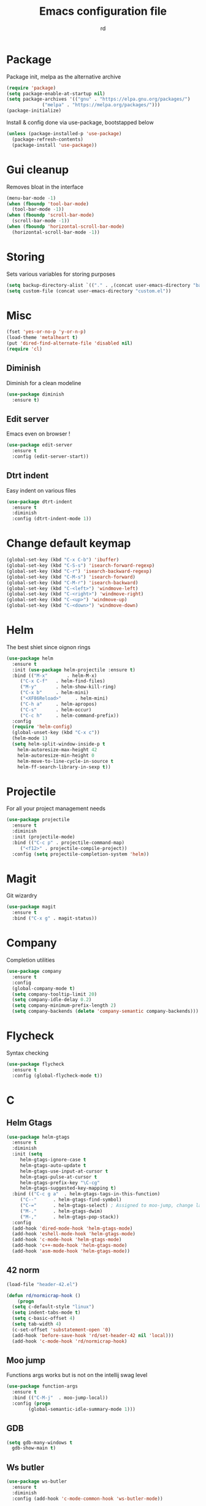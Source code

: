 #+TITLE: Emacs configuration file
#+AUTHOR: rd
* Package

Package init, melpa as the alternative archive
#+BEGIN_SRC emacs-lisp
(require 'package)
(setq package-enable-at-startup nil)
(setq package-archives '(("gnu" . "https://elpa.gnu.org/packages/")
			 ("melpa" . "https://melpa.org/packages/")))
(package-initialize)
#+END_SRC

Install & config done via use-package, bootstapped below
#+BEGIN_SRC emacs-lisp
(unless (package-installed-p 'use-package)
  (package-refresh-contents)
  (package-install 'use-package))
#+END_SRC

* Gui cleanup

Removes bloat in the interface
#+BEGIN_SRC emacs-lisp
(menu-bar-mode -1)
(when (fboundp 'tool-bar-mode)
  (tool-bar-mode -1))
(when (fboundp 'scroll-bar-mode)
  (scroll-bar-mode -1))
(when (fboundp 'horizontal-scroll-bar-mode)
  (horizontal-scroll-bar-mode -1))
#+END_SRC

* Storing

Sets various variables for storing purposes
#+BEGIN_SRC emacs-lisp
(setq backup-directory-alist `(("." . ,(concat user-emacs-directory "backups"))))
(setq custom-file (concat user-emacs-directory "custom.el"))
#+END_SRC

* Misc

#+BEGIN_SRC emacs-lisp
(fset 'yes-or-no-p 'y-or-n-p)
(load-theme 'metalheart t)
(put 'dired-find-alternate-file 'disabled nil)
(require 'cl)
#+END_SRC 

** Diminish
Diminish for a clean modeline
#+BEGIN_SRC emacs-lisp 
(use-package diminish
  :ensure t)
#+END_SRC

** Edit server
Emacs even on browser !
#+BEGIN_SRC emacs-lisp
(use-package edit-server
  :ensure t
  :config (edit-server-start))
#+END_SRC


** Dtrt indent
Easy indent on various files
#+BEGIN_SRC emacs-lisp
(use-package dtrt-indent
  :ensure t
  :diminish
  :config (dtrt-indent-mode 1))
#+END_SRC
* Change default keymap

#+BEGIN_SRC emacs-lisp
  (global-set-key (kbd "C-x C-b") 'ibuffer)
  (global-set-key (kbd "C-S-s") 'isearch-forward-regexp)
  (global-set-key (kbd "C-r") 'isearch-backward-regexp)
  (global-set-key (kbd "C-M-s") 'isearch-forward)
  (global-set-key (kbd "C-M-r") 'isearch-backward)
  (global-set-key (kbd "C-<left>") 'windmove-left)
  (global-set-key (kbd "C-<right>") 'windmove-right)
  (global-set-key (kbd "C-<up>") 'windmove-up)
  (global-set-key (kbd "C-<down>") 'windmove-down)
#+END_SRC
* Helm

The best shiet since oignon rings
#+BEGIN_SRC emacs-lisp
(use-package helm
  :ensure t
  :init (use-package helm-projectile :ensure t)
  :bind (("M-x"       . helm-M-x)
	 ("C-x C-f"   . helm-find-files)
	 ("M-y"       . helm-show-kill-ring)
	 ("C-x b"     . helm-mini)
	 ("<XF86Reload>"     . helm-mini)
	 ("C-h a"     . helm-apropos)
	 ("C-s"       . helm-occur)
	 ("C-c h"     . helm-command-prefix))
  :config
  (require 'helm-config)
  (global-unset-key (kbd "C-x c"))
  (helm-mode 1)
  (setq helm-split-window-inside-p t
	helm-autoresize-max-height 42
	helm-autoresize-min-height 0
	helm-move-to-line-cycle-in-source t
	helm-ff-search-library-in-sexp t))
#+END_SRC
* Projectile

For all your project management needs
#+BEGIN_SRC emacs-lisp
  (use-package projectile
    :ensure t
    :diminish
    :init (projectile-mode)
    :bind (("C-c p" . projectile-command-map)
	   ("<f12>" . projectile-compile-project))
    :config (setq projectile-completion-system 'helm))
#+END_SRC

* Magit

Git wizardry
#+BEGIN_SRC emacs-lisp
(use-package magit
  :ensure t
  :bind ("C-x g" . magit-status))
#+END_SRC
* Company

Completion utilities
#+BEGIN_SRC emacs-lisp
(use-package company
  :ensure t
  :config
  (global-company-mode t)
  (setq company-tooltip-limit 20)
  (setq company-idle-delay 0.2)
  (setq company-minimum-prefix-length 2)
  (setq company-backends (delete 'company-semantic company-backends)))
#+END_SRC
* Flycheck

Syntax checking
#+BEGIN_SRC emacs-lisp
(use-package flycheck
  :ensure t
  :config (global-flycheck-mode t))
#+END_SRC
* C
** Helm Gtags

#+BEGIN_SRC emacs-lisp
  (use-package helm-gtags
    :ensure t
    :diminish
    :init (setq
	   helm-gtags-ignore-case t
	   helm-gtags-auto-update t
	   helm-gtags-use-input-at-cursor t
	   helm-gtags-pulse-at-cursor t
	   helm-gtags-prefix-key "\C-cg"
	   helm-gtags-suggested-key-mapping t)
    :bind (("C-c g a"  . helm-gtags-tags-in-this-function)
	   ("C--"      . helm-gtags-find-symbol)
	   ("C-="      . helm-gtags-select) ; Assigned to moo-jump, change later
	   ("M-."      . helm-gtags-dwim)
	   ("M-,"      . helm-gtags-pop-stack))
    :config
    (add-hook 'dired-mode-hook 'helm-gtags-mode)
    (add-hook 'eshell-mode-hook 'helm-gtags-mode)
    (add-hook 'c-mode-hook 'helm-gtags-mode)
    (add-hook 'c++-mode-hook 'helm-gtags-mode)
    (add-hook 'asm-mode-hook 'helm-gtags-mode))
#+END_SRC

** 42 norm
#+BEGIN_SRC emacs-lisp
  (load-file "header-42.el")

  (defun rd/normicrap-hook ()
      (progn
	(setq c-default-style "linux") 
	(setq indent-tabs-mode t)
	(setq c-basic-offset 4)
	(setq tab-width 4)
	(c-set-offset 'substatement-open '0)
	(add-hook 'before-save-hook 'rd/set-header-42 nil 'local)))
    (add-hook 'c-mode-hook 'rd/normicrap-hook)
#+END_SRC

** Moo jump
Functions args works but is not on the intellij swag level
#+BEGIN_SRC emacs-lisp
(use-package function-args
  :ensure t
  :bind (("C-M-j"  . moo-jump-local))
  :config (progn
	    (global-semantic-idle-summary-mode 1)))
#+END_SRC

** GDB
#+BEGIN_SRC emacs-lisp
  (setq gdb-many-windows t
	gdb-show-main t)
#+END_SRC
** Ws butler
#+BEGIN_SRC emacs-lisp
(use-package ws-butler
  :ensure t
  :diminish
  :config (add-hook 'c-mode-common-hook 'ws-butler-mode))
#+END_SRC
** TODO Think about irony integration (checking and completion)
* Clojure

** Standart setup, clojure mode + cider
#+BEGIN_SRC emacs-lisp
  (use-package clojure-mode
    :ensure t
    :config
    (add-to-list 'auto-mode-alist '("\\.boot$" . clojure-mode))
    (add-to-list 'auto-mode-alist '("\\.edn$"   . clojure-mode))
    (add-to-list 'auto-mode-alist '("\\.cljs.*$'" . clojure-mode))
    (add-to-list 'auto-mode-alist '("\\.clj$'"  . clojure-mode))
    (add-hook 'clojure-mode-hook 'subword-mode))
  (use-package cider
    :ensure t
    :config
    (add-hook 'clojure-mode-hook 'cider-mode)
    (add-hook 'clojure-mode-hook 'cider-mode)
    (add-hook 'cider-mode-hook #'eldoc-mode)
    (add-hook 'cider-repl-mode-hook 'smartparens-strict-mode)
    (setq cider-repl-use-pretty-printing t)
    (setq cider-default-repl-command "lein"))
#+END_SRC

** Refactor package
#+BEGIN_SRC emacs-lisp
(use-package clj-refactor
  :ensure t
  :config (clj-refactor-mode 1))

(use-package cljr-helm
  :ensure t
  :bind (("C-c C-=" . cljr-helm)))
#+END_SRC

** Various minor QoL
#+BEGIN_SRC emacs-lisp
  ;; (use-package flycheck-clojure
  ;;   :ensure t
  ;;   :init (eval-after-load 'flycheck '(flycheck-clojure-setup)))

  (use-package clojure-mode-extra-font-locking
    :ensure t)
#+END_SRC

* Lispy

Good shiet I guess, makes me wonder about paredit and my life globally...
#+BEGIN_SRC no-more-crap
(use-package lispy
  :ensure t
  :config
  (define-key lispy-mode-map (kbd "[") 'lispy-brackets)
  (define-key lispy-mode-map (kbd "J") 'special-lispy-backward)
  (define-key lispy-mode-map (kbd "K") 'lispy-forward)
  (add-hook 'emacs-lisp-mode-hook (lambda () (lispy-mode 1)))
  (add-hook 'clojure-mode-hook (lambda () (lispy-mode 1)))
  (add-hook 'cider-mode-hook (lambda () (lispy-mode 1)))
  (add-hook 'cider--debug-mode-hook (lambda () (if lispy-mode
						   (lispy-mode -1)
						 (lispy-mode 1))))
  (add-hook 'cider-repl-mode-hook (lambda () (lispy-mode 1))))
#+END_SRC

* Eshell

The emacs shell, may it's powers be harnessed for good use
** Funtions
#+BEGIN_SRC emacs-lisp
(defun eshell/bpipe (&rest command)
  "Inserts the result of command into *pipe* buffer, globing must be quoted"
  (let ((cmd (mapconcat 'identity command " "))
	(buf (get-buffer-create "*pipe*")))
    (switch-to-buffer buf)
    (erase-buffer)
    (insert (eshell-command-result cmd))
    (goto-char (point-min))))

;; Buffer interaction with cli, from Howardism
(defun eshell/-buffer-as-args (buffer separator command)
  "Takes the contents of BUFFER, and splits it on SEPARATOR, and
runs the COMMAND with the contents as arguments. Use an argument
`%' to substitute the contents at a particular point, otherwise,
they are appended."
  (let* ((lines (with-current-buffer buffer
                  (split-string
                   (buffer-substring-no-properties (point-min) (point-max))
                   separator)))
         (subcmd (if (-contains? command "%")
                     (-flatten (-replace "%" lines command))
                   (-concat command lines)))
         (cmd-str  (string-join subcmd " ")))
    (message cmd-str)
    (eshell-command-result cmd-str)))

(defun eshell/bargs (buffer &rest command)
  "Passes the lines from BUFFER as arguments to COMMAND."
  (eshell/-buffer-as-args buffer "\n" command))

(defun eshell/sargs (buffer &rest command)
  "Passes the words from BUFFER as arguments to COMMAND."
  (eshell/-buffer-as-args buffer nil command))
#+END_SRC

** Quickswitch
Assumes a *eshell* buffer is always existing
#+BEGIN_SRC emacs-lisp
(global-set-key (kbd "C-$") (lambda ()
			      (interactive)
			      (if (equal (buffer-name) "*eshell*")
				  (mode-line-other-buffer)
				(switch-to-buffer "*eshell*"))))
(add-hook 'eshell-mode-hook
	  (lambda ()
	    (eshell-cmpl-initialize)
	    (setenv "NODE_PATH" "/usr/lib/node_modules")
	    (define-key eshell-mode-map [remap eshell-pcomplete] 'helm-esh-pcomplete)
	    (define-key eshell-mode-map (kbd "M-p") 'helm-eshell-history)))
(add-hook 'emacs-startup-hook
	  (lambda ()
	    (let ((default-directory (getenv "HOME")))
	      (command-execute 'eshell)
	      (bury-buffer))))
#+END_SRC
** Misc
Big dicc, big shell history
#+BEGIN_SRC emacs-lisp
(setq eshell-history-size 1024)
#+END_SRC
* Orgmode

The frontier between emacs, life and autism
** Basic config
#+BEGIN_SRC emacs-lisp
(use-package org
  :bind (("C-c c" . org-capture)
	 ("C-c a" . org-agenda)
	 ("C-c l" . org-store-link))
  :config
  (setq org-directory "~/org")
  (setq org-agenda-files
	(mapcar (lambda (path) (concat org-directory path))
		'("/gtd.org")))
  (setq org-log-done 'time)
  (setq org-src-fontify-natively t)
  (setq org-use-fast-todo-selection t)
  (setq org-todo-keywords
	'((sequence "TODO(t)" "NEXT(n)" "WAITING(w)" "|" "DONE(d)" "CANCELLED(c)")))
  (setq org-capture-templates
	'(("t" "Todo" entry (file+headline "~/org/gtd.org" "Tasks")
	   "* TODO %?\n")
	  ("i" "Idea" entry (file+headline "~/org/gtd.org" "Ideas")
	   "* %? :IDEA: \n%t")
	  ("j" "Journal" entry (file+olp+datetree "~/org/journal.org")
	   "* %?\nEntered on %U\n  %i\n ")
	  ("n" "Note" entry (file "~/org/notes.org")
	   "* %?\n")
	  ("l" "Links" item (file+headline "~/org/links.org" "Temporary Links")
	   "%?\nEntered on %U\n %a"))))
#+END_SRC

** Capture anywhere
Used in conjunction with a emacs-capture script, mapped on i3
#+BEGIN_SRC emacs-lisp
(require 'org-capture)
(require 'org-protocol)

(defadvice org-capture
    (after make-full-window-frame activate)
  "Advise capture to be the only window when used as a popup"
  (if (equal "emacs-capture" (frame-parameter nil 'name))
      (delete-other-windows)))

(defadvice org-capture-finalize
    (after delete-capture-frame activate)
  "Advise capture-finalize to close the frame"
  (if (equal "emacs-capture" (frame-parameter nil 'name))
      (delete-frame)))
#+END_SRC
** Reading & notes
#+BEGIN_SRC emacs-lisp
(use-package org-noter
  :ensure t
  :config (org-noter-set-auto-save-last-location t))
(use-package pdf-tools
  :ensure t
  :config (pdf-tools-install)
  (add-hook 'pdf-view-mode-hook 'pdf-view-midnight-minor-mode)
  (add-hook 'pdf-view-mode-hook (lambda () (local-unset-key (kbd "k")))))
#+END_SRC
* Elfeed
** Basic config
#+BEGIN_SRC emacs-lisp
(defun rd/elfeed-show-youtube ()
  (interactive)
  (bookmark-maybe-load-default-file)
  (bookmark-jump "elfeed-youtube"))
(defun rd/elfeed-show-read ()
  (interactive)
  (bookmark-maybe-load-default-file)
  (bookmark-jump "elfeed-read"))
(defun rd/elfeed-show-all ()
  (interactive)
  (bookmark-maybe-load-default-file)
  (bookmark-jump "elfeed-all"))

(use-package elfeed
  :ensure t
  :bind (:map elfeed-search-mode-map
	      ("Y" . rd/elfeed-show-youtube)
	      ("B" . rd/elfeed-show-read)
	      ("A" . rd/elfeed-show-all))
  :config
  (defface youtube-elfeed-entry
    '((t :foreground "#Ff6347"))
    "Youtube feed color")
  (push '(youtube youtube-elfeed-entry)
	elfeed-search-face-alist))
#+END_SRC

** Orgmode feedlist.
 #+BEGIN_SRC emacs-lisp
 (use-package elfeed-org
   :ensure t
   :config 
   (setq rmh-elfeed-org-files (list "~/.emacs.d/elfeed.org"))
   (elfeed-org))
 #+END_SRC
* Mingus

mpd client
#+BEGIN_SRC emacs-lisp
  (use-package mingus)
#+END_SRC
* Smartparens

Electric pair on steroids
#+BEGIN_SRC emacs-lisp
  (use-package smartparens
    :ensure t
    :config
    (require 'smartparens-config)
    (show-smartparens-global-mode 1)
    (smartparens-global-mode 1)
    (add-hook 'prog-mode-hook 'turn-on-smartparens-strict-mode)
    (setq sp-highlight-pair-overlay nil)
    (bind-keys
     :map smartparens-strict-mode-map
     ("C-M-a" . sp-beginning-of-sexp)
     ("C-M-e" . sp-end-of-sexp)

     ("C-<down>" . sp-down-sexp)
     ("C-<up>"   . sp-up-sexp)
     ("M-<down>" . sp-backward-down-sexp)
     ("M-<up>"   . sp-backward-up-sexp)

     ("C-M-f" . sp-forward-sexp)
     ("C-M-b" . sp-backward-sexp)

     ("C-M-n" . sp-next-sexp)
     ("C-M-p" . sp-previous-sexp)

     ("C-S-f" . sp-forward-symbol)
     ("C-S-b" . sp-backward-symbol)
   
     ("C-." . sp-forward-slurp-sexp)
     ("C-,"  . sp-forward-barf-sexp)
     ("M-." . sp-backward-slurp-sexp)
     ("M-,"  . sp-backward-barf-sexp)

     ("C-M-t" . sp-transpose-sexp)
     ("C-M-k" . sp-kill-sexp)
     ("C-k"   . sp-kill-hybrid-sexp)
     ("C-M-w" . sp-copy-sexp)
     ("C-M-d" . delete-sexp)

     ("M--" . sp-backward-unwrap-sexp)
     ("M-=" . sp-unwrap-sexp)

     ("C-x C-t" . sp-transpose-hybrid-sexp)

     ("C-c ("  . wrap-with-parens)
     ("C-c ["  . wrap-with-brackets)
     ("C-c {"  . wrap-with-braces)
     ("C-c '"  . wrap-with-single-quotes)
     ("C-c \"" . wrap-with-double-quotes)
     ("C-c _"  . wrap-with-underscores)
     ("C-c `"  . wrap-with-back-quotes)))
    ;; (sp-with-modes sp-lisp-modes
    ;;     ;; disable ', it's the quote character!
    ;;     (sp-local-pair "'" nil :actions nil)
    ;;     ;; also only use the pseudo-quote inside strings where it serve as
    ;;     ;; hyperlink.
    ;;     (sp-local-pair "`" "'" :when '(sp-in-string-p sp-in-comment-p))
    ;;     (sp-local-pair "`" nil
    ;; 		   :skip-match (lambda (ms mb me)
    ;; 				 (cond
    ;; 				  ((equal ms "'")
    ;; 				   (or (sp--org-skip-markup ms mb me)
    ;; 				       (not (sp-point-in-string-or-comment))))
    ;; 				  (t (not (sp-point-in-string-or-comment)))))))
#+END_SRC
* Avy

You jump and shiet, will need remapping
#+BEGIN_SRC emacs-lisp
(use-package avy
  :ensure t
  :diminish
  :bind (("C-j"   . avy-goto-word-1)
	 ("C-S-j" . avy-goto-line)))
#+END_SRC
* Undo tree

#+BEGIN_SRC emacs-lisp
(use-package undo-tree
  :ensure t
  :diminish
  :config
  (global-undo-tree-mode)
  (setq undo-tree-visualizer-timestamps t)
  (setq undo-tree-visualizer-diff t))
#+END_SRC
* Guide key

Because sometimes you want to discover stuff
#+BEGIN_SRC emacs-lisp
(use-package guide-key
  :ensure t
  :diminish
  :config
  (setq guide-key/guide-key-sequence '("C-x" "C-c" "C-h")
	guide-key/idle-delay 0.4
	guide-key/recursive-key-sequence-flag t
	guide-key/popup-window-position 'right)
  (guide-key-mode 1))
#+END_SRC
* Yasnippet

#+BEGIN_SRC emacs-lisp
(use-package yasnippet
  :ensure t
  :config (yas-global-mode 1))
#+END_SRC
* Ace window
#+BEGIN_SRC emacs-lisp
  (use-package ace-window
    :ensure t
    :bind ("C-x o" . ace-window)
    :config
    (setq aw-keys '(?a ?s ?d ?f ?g ?h ?j ?k ?l)))
#+END_SRC

